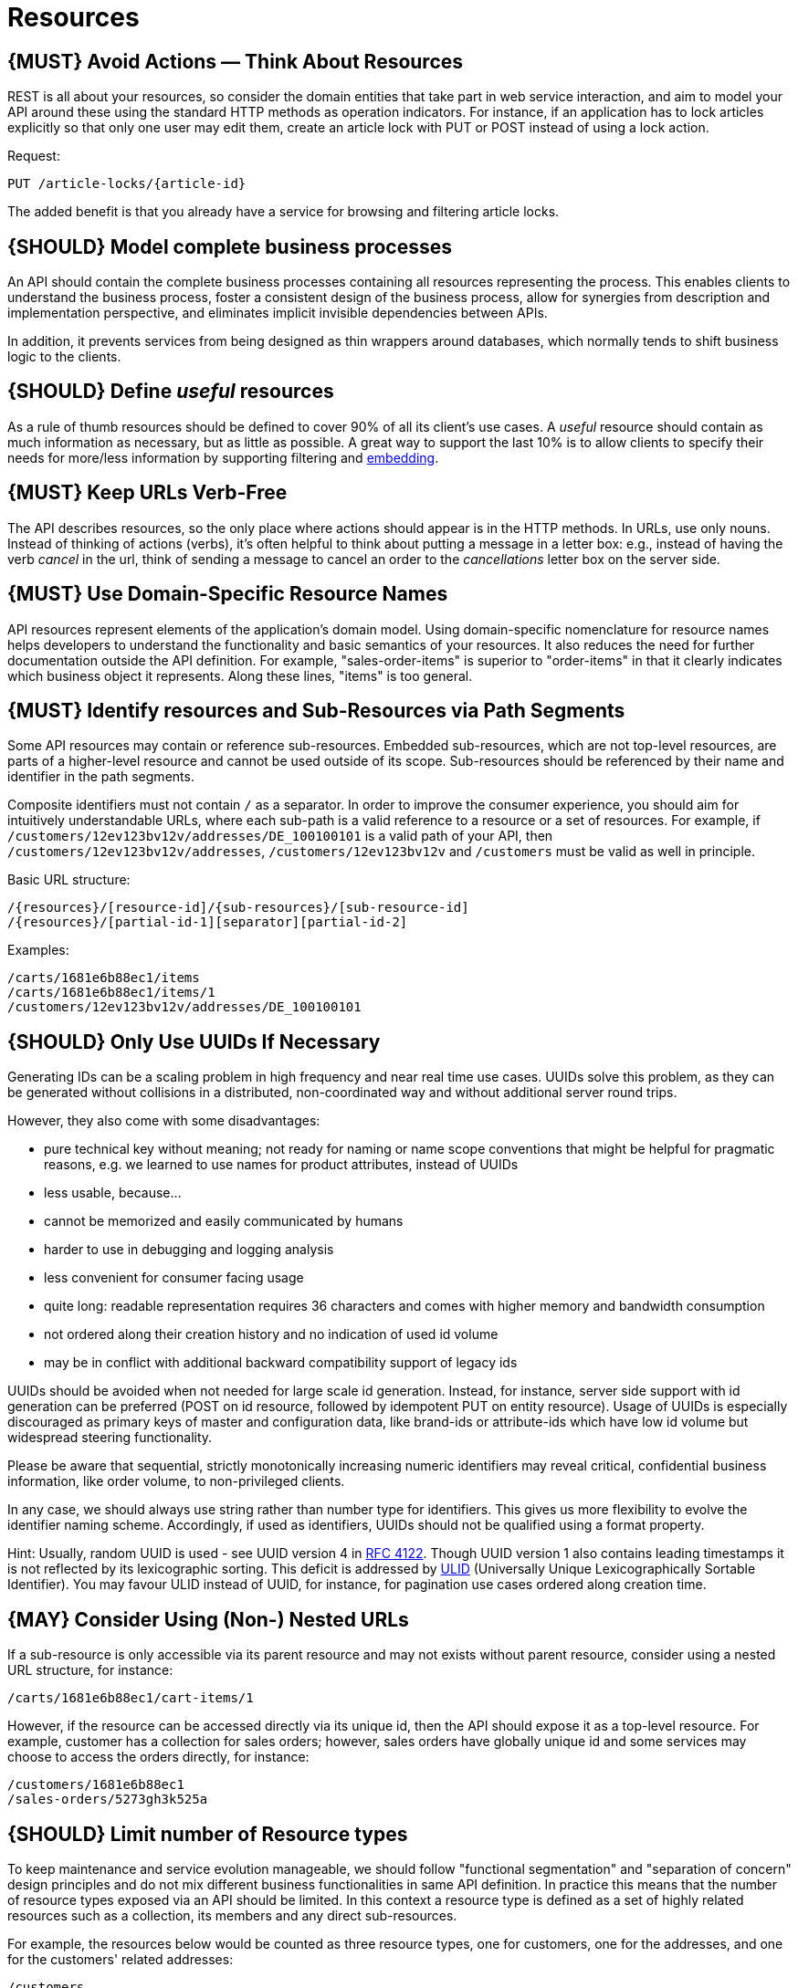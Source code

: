 [[resources]]
= Resources

[#138]
== {MUST} Avoid Actions — Think About Resources

REST is all about your resources, so consider the domain entities that
take part in web service interaction, and aim to model your API around
these using the standard HTTP methods as operation indicators. For
instance, if an application has to lock articles explicitly so that only
one user may edit them, create an article lock with PUT or POST instead
of using a lock action.

Request:

[source,http]
----
PUT /article-locks/{article-id}
----

The added benefit is that you already have a service for browsing and
filtering article locks.

[#139]
== {SHOULD} Model complete business processes

An API should contain the complete business processes containing all
resources representing the process. This enables clients to understand
the business process, foster a consistent design of the business
process, allow for synergies from description and implementation
perspective, and eliminates implicit invisible dependencies between
APIs.

In addition, it prevents services from being designed as thin wrappers
around databases, which normally tends to shift business logic to the
clients.

[#140]
== {SHOULD} Define _useful_ resources

As a rule of thumb resources should be defined to cover 90% of all its
client's use cases. A _useful_ resource should contain as much
information as necessary, but as little as possible. A great way to
support the last 10% is to allow clients to specify their needs for
more/less information by supporting filtering and <<157,embedding>>.

[#141]
== {MUST} Keep URLs Verb-Free

The API describes resources, so the only place where actions should
appear is in the HTTP methods. In URLs, use only nouns. Instead of
thinking of actions (verbs), it's often helpful to think about putting a
message in a letter box: e.g., instead of having the verb _cancel_ in
the url, think of sending a message to cancel an order to the
_cancellations_ letter box on the server side.

[#142]
== {MUST} Use Domain-Specific Resource Names

API resources represent elements of the application’s domain model.
Using domain-specific nomenclature for resource names helps developers
to understand the functionality and basic semantics of your resources.
It also reduces the need for further documentation outside the API
definition. For example, "sales-order-items" is superior to
"order-items" in that it clearly indicates which business object it
represents. Along these lines, "items" is too general.

[#143]
== {MUST} Identify resources and Sub-Resources via Path Segments

Some API resources may contain or reference sub-resources. Embedded
sub-resources, which are not top-level resources, are parts of a
higher-level resource and cannot be used outside of its scope.
Sub-resources should be referenced by their name and identifier in the
path segments.

Composite identifiers must not contain `/` as a separator. In order to
improve the consumer experience, you should aim for intuitively
understandable URLs, where each sub-path is a valid reference to a
resource or a set of resources. For example, if
`/customers/12ev123bv12v/addresses/DE_100100101` is a valid path of your
API, then `/customers/12ev123bv12v/addresses`, `/customers/12ev123bv12v`
and `/customers` must be valid as well in principle.

Basic URL structure:

[source,http]
----
/{resources}/[resource-id]/{sub-resources}/[sub-resource-id]
/{resources}/[partial-id-1][separator][partial-id-2]
----

Examples:

[source,http]
----
/carts/1681e6b88ec1/items
/carts/1681e6b88ec1/items/1
/customers/12ev123bv12v/addresses/DE_100100101
----

[#144]
== {SHOULD} Only Use UUIDs If Necessary

Generating IDs can be a scaling problem in high frequency and near real
time use cases. UUIDs solve this problem, as they can be generated
without collisions in a distributed, non-coordinated way and without
additional server round trips.

However, they also come with some disadvantages:

* pure technical key without meaning; not ready for naming or name scope
conventions that might be helpful for pragmatic reasons, e.g. we learned
to use names for product attributes, instead of UUIDs
* less usable, because...
* cannot be memorized and easily communicated by humans
* harder to use in debugging and logging analysis
* less convenient for consumer facing usage
* quite long: readable representation requires 36 characters and comes
with higher memory and bandwidth consumption
* not ordered along their creation history and no indication of used id
volume
* may be in conflict with additional backward compatibility support of
legacy ids

UUIDs should be avoided when not needed for large scale id generation.
Instead, for instance, server side support with id generation can be
preferred (POST on id resource, followed by idempotent PUT on entity
resource). Usage of UUIDs is especially discouraged as primary keys of
master and configuration data, like brand-ids or attribute-ids which
have low id volume but widespread steering functionality.

Please be aware that sequential, strictly monotonically increasing
numeric identifiers may reveal critical, confidential business
information, like order volume, to non-privileged clients.

In any case, we should always use string rather than number type for
identifiers. This gives us more flexibility to evolve the identifier
naming scheme. Accordingly, if used as identifiers, UUIDs should not be
qualified using a format property.

Hint: Usually, random UUID is used - see UUID version 4 in
https://tools.ietf.org/html/rfc4122[RFC 4122]. Though UUID version 1
also contains leading timestamps it is not reflected by its
lexicographic sorting. This deficit is addressed by
https://github.com/alizain/ulid[ULID] (Universally Unique
Lexicographically Sortable Identifier). You may favour ULID instead of
UUID, for instance, for pagination use cases ordered along creation
time.

[#145]
== {MAY} Consider Using (Non-) Nested URLs

If a sub-resource is only accessible via its parent resource and may not
exists without parent resource, consider using a nested URL structure,
for instance:

[source,http]
----
/carts/1681e6b88ec1/cart-items/1
----

However, if the resource can be accessed directly via its unique id,
then the API should expose it as a top-level resource. For example,
customer has a collection for sales orders; however, sales orders have
globally unique id and some services may choose to access the orders
directly, for instance:

[source,http]
----
/customers/1681e6b88ec1
/sales-orders/5273gh3k525a
----

[#146]
== {SHOULD} Limit number of Resource types

To keep maintenance and service evolution manageable, we should follow
"functional segmentation" and "separation of concern" design principles
and do not mix different business functionalities in same API
definition. In practice this means that the number of resource types
exposed via an API should be limited. In this context a resource type is
defined as a set of highly related resources such as a collection, its
members and any direct sub-resources.

For example, the resources below would be counted as three resource
types, one for customers, one for the addresses, and one for the
customers' related addresses:

[source,http]
----
/customers
/customers/{id}
/customers/{id}/preferences
/customers/{id}/addresses
/customers/{id}/addresses/{addr}
/addresses
/addresses/{addr}
----

Note that:

* We consider `/customers/{id}/preferences` part of the `/customers`
resource type because it has a one-to-one relation to the customer
without an additional identifier.
* We consider `/customers` and `/customers/{id}/addresses` as separate
resource types because `/customers/{id}/addresses/{addr}` also exists
with an additional identifier for the address.
* We consider `/addresses` and `/customers/{id}/addresses` as separate
resource types because there's no reliable way to be sure they are the
same.

Given this definition, our experience is that well defined APIs involve
no more than 4 to 8 resource types. There may be exceptions with more
complex business domains that require more resources, but you should
first check if you can split them into separate subdomains with distinct
APIs.

Nevertheless one API should hold all necessary resources to model
complete business processes helping clients to understand these flows.

[#147]
== {SHOULD} Limit number of Sub-Resource Levels

There are main resources (with root url paths) and sub-resources (or
"nested" resources with non-root urls paths). Use sub-resources if their
life cycle is (loosely) coupled to the main resource, i.e. the main
resource works as collection resource of the subresource entities. You
should use <= 3 sub-resource (nesting) levels -- more levels increase
API complexity and url path length. (Remember, some popular web browsers
do not support URLs of more than 2000 characters)
